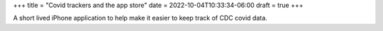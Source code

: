 +++
title = "Covid trackers and the app store"
date = 2022-10-04T10:33:34-06:00
draft = true
+++

A short lived iPhone application to help
make it easier to keep track of CDC covid data.
